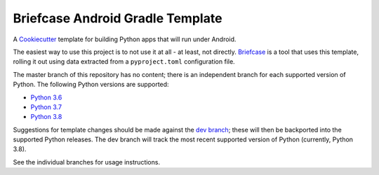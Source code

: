 Briefcase Android Gradle Template
=================================

A `Cookiecutter <https://github.com/cookiecutter/cookiecutter/>`__ template for
building Python apps that will run under Android.

The easiest way to use this project is to not use it at all - at least, not
directly. `Briefcase <https://github.com/beeware/briefcase/>`__ is a tool that
uses this template, rolling it out using data extracted from a
``pyproject.toml`` configuration file.

The master branch of this repository has no content; there is an independent
branch for each supported version of Python. The following Python versions are
supported:

* `Python 3.6 <https://github.com/beeware/briefcase-android-gradle-template/tree/3.6>`__
* `Python 3.7 <https://github.com/beeware/briefcase-android-gradle-template/tree/3.7>`__
* `Python 3.8 <https://github.com/beeware/briefcase-android-gradle-template/tree/3.8>`__

Suggestions for template changes should be made against the `dev branch
<https://github.com/beeware/briefcase-android-gradle-template/tree/dev>`__; these
will then be backported into the supported Python releases. The dev branch will
track the most recent supported version of Python (currently, Python 3.8).

See the individual branches for usage instructions.
